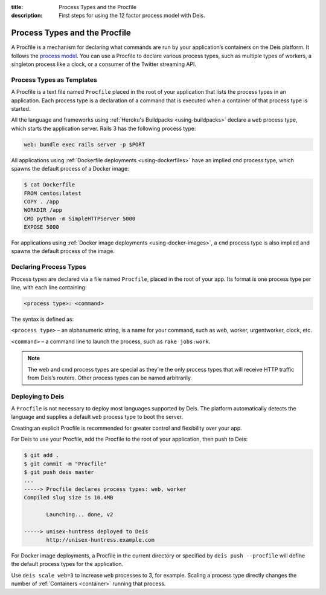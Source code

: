:title: Process Types and the Procfile
:description: First steps for using the 12 factor process model with Deis.

.. _process-types:

Process Types and the Procfile
==============================

A Procfile is a mechanism for declaring what commands are run by your application’s containers on
the Deis platform. It follows the `process model`_. You can use a Procfile to declare various
process types, such as multiple types of workers, a singleton process like a clock, or a consumer
of the Twitter streaming API.

Process Types as Templates
--------------------------

A Procfile is a text file named ``Procfile`` placed in the root of your application that lists the
process types in an application. Each process type is a declaration of a command that is executed
when a container of that process type is started.

All the language and frameworks using :ref:`Heroku's Buildpacks <using-buildpacks>` declare a
``web`` process type, which starts the application server. Rails 3 has the following process type:

.. code-block:: console

    web: bundle exec rails server -p $PORT

All applications using :ref:`Dockerfile deployments <using-dockerfiles>` have an implied ``cmd``
process type, which spawns the default process of a Docker image:

.. code-block:: console

    $ cat Dockerfile
    FROM centos:latest
    COPY . /app
    WORKDIR /app
    CMD python -m SimpleHTTPServer 5000
    EXPOSE 5000

For applications using :ref:`Docker image deployments <using-docker-images>`, a ``cmd`` process
type is also implied and spawns the default process of the image.

Declaring Process Types
-----------------------

Process types are declared via a file named ``Procfile``, placed in the root of your app. Its
format is one process type per line, with each line containing:

.. code-block:: console

    <process type>: <command>

The syntax is defined as:

``<process type>`` – an alphanumeric string, is a name for your command, such as web, worker, urgentworker, clock, etc.

``<command>`` – a command line to launch the process, such as ``rake jobs:work``.

.. note::

    The web and cmd process types are special as they’re the only process types that will receive
    HTTP traffic from Deis’s routers. Other process types can be named arbitrarily.

Deploying to Deis
-----------------

A ``Procfile`` is not necessary to deploy most languages supported by Deis. The platform
automatically detects the language and supplies a default ``web`` process type to boot the server.

Creating an explicit Procfile is recommended for greater control and flexibility over your app.

For Deis to use your Procfile, add the Procfile to the root of your application, then push to Deis:

.. code-block:: console

    $ git add .
    $ git commit -m "Procfile"
    $ git push deis master
    ...
    -----> Procfile declares process types: web, worker
    Compiled slug size is 10.4MB

           Launching... done, v2

    -----> unisex-huntress deployed to Deis
           http://unisex-huntress.example.com

For Docker image deployments, a Procfile in the current directory or specified by
``deis push --procfile`` will define the default process types for the application.

Use ``deis scale web=3`` to increase ``web`` processes to 3, for example. Scaling a
process type directly changes the number of :ref:`Containers <container>`
running that process.

.. _`process model`: https://devcenter.heroku.com/articles/process-model
